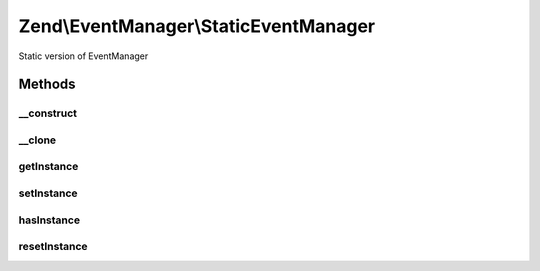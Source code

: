 .. EventManager/StaticEventManager.php generated using docpx on 01/30/13 03:32am


Zend\\EventManager\\StaticEventManager
======================================

Static version of EventManager

Methods
+++++++

__construct
-----------

.. function:: __construct()


    Singleton

    :rtype: void 



__clone
-------

.. function:: __clone()


    Singleton

    :rtype: void 



getInstance
-----------

.. function:: getInstance()


    Retrieve instance

    :rtype: StaticEventManager 



setInstance
-----------

.. function:: setInstance()


    Set the singleton to a specific SharedEventManagerInterface instance

    :param SharedEventManagerInterface: 

    :rtype: void 



hasInstance
-----------

.. function:: hasInstance()


    Is a singleton instance defined?

    :rtype: bool 



resetInstance
-------------

.. function:: resetInstance()


    Reset the singleton instance

    :rtype: void 



